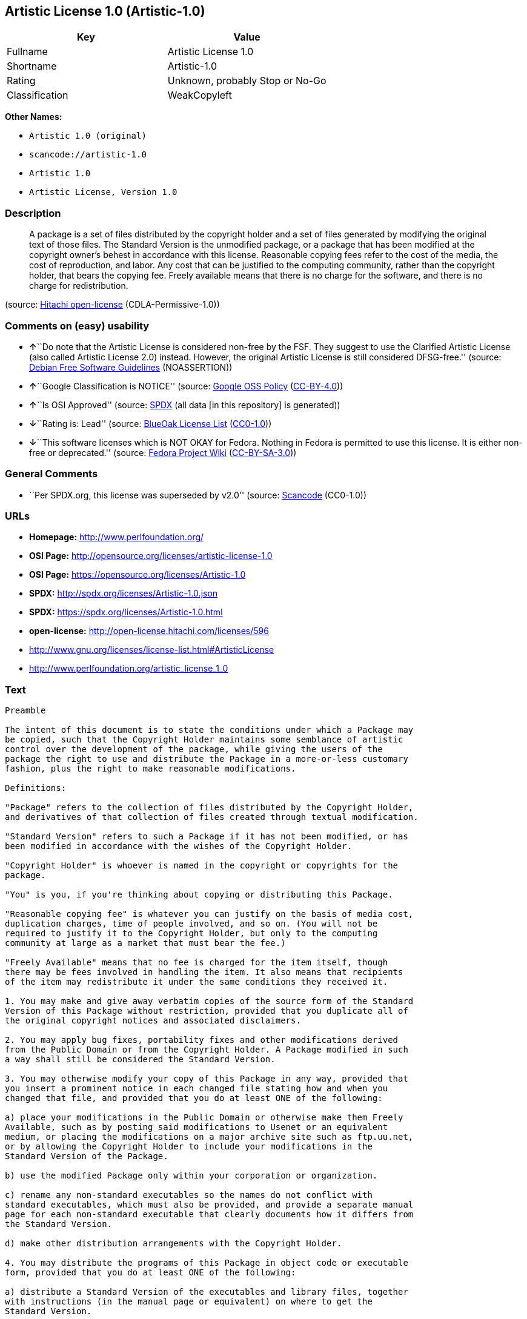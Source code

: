 == Artistic License 1.0 (Artistic-1.0)

[cols=",",options="header",]
|===
|Key |Value
|Fullname |Artistic License 1.0
|Shortname |Artistic-1.0
|Rating |Unknown, probably Stop or No-Go
|Classification |WeakCopyleft
|===

*Other Names:*

* `+Artistic 1.0 (original)+`
* `+scancode://artistic-1.0+`
* `+Artistic 1.0+`
* `+Artistic License, Version 1.0+`

=== Description

____
A package is a set of files distributed by the copyright holder and a
set of files generated by modifying the original text of those files.
The Standard Version is the unmodified package, or a package that has
been modified at the copyright owner's behest in accordance with this
license. Reasonable copying fees refer to the cost of the media, the
cost of reproduction, and labor. Any cost that can be justified to the
computing community, rather than the copyright holder, that bears the
copying fee. Freely available means that there is no charge for the
software, and there is no charge for redistribution.
____

(source: https://github.com/Hitachi/open-license[Hitachi open-license]
(CDLA-Permissive-1.0))

=== Comments on (easy) usability

* **↑**``Do note that the Artistic License is considered non-free by the
FSF. They suggest to use the Clarified Artistic License (also called
Artistic License 2.0) instead. However, the original Artistic License is
still considered DFSG-free.'' (source:
https://wiki.debian.org/DFSGLicenses[Debian Free Software Guidelines]
(NOASSERTION))
* **↑**``Google Classification is NOTICE'' (source:
https://opensource.google.com/docs/thirdparty/licenses/[Google OSS
Policy]
(https://creativecommons.org/licenses/by/4.0/legalcode[CC-BY-4.0]))
* **↑**``Is OSI Approved'' (source:
https://spdx.org/licenses/Artistic-1.0.html[SPDX] (all data [in this
repository] is generated))
* **↓**``Rating is: Lead'' (source:
https://blueoakcouncil.org/list[BlueOak License List]
(https://raw.githubusercontent.com/blueoakcouncil/blue-oak-list-npm-package/master/LICENSE[CC0-1.0]))
* **↓**``This software licenses which is NOT OKAY for Fedora. Nothing in
Fedora is permitted to use this license. It is either non-free or
deprecated.'' (source:
https://fedoraproject.org/wiki/Licensing:Main?rd=Licensing[Fedora
Project Wiki]
(https://creativecommons.org/licenses/by-sa/3.0/legalcode[CC-BY-SA-3.0]))

=== General Comments

* ``Per SPDX.org, this license was superseded by v2.0'' (source:
https://github.com/nexB/scancode-toolkit/blob/develop/src/licensedcode/data/licenses/artistic-1.0.yml[Scancode]
(CC0-1.0))

=== URLs

* *Homepage:* http://www.perlfoundation.org/
* *OSI Page:* http://opensource.org/licenses/artistic-license-1.0
* *OSI Page:* https://opensource.org/licenses/Artistic-1.0
* *SPDX:* http://spdx.org/licenses/Artistic-1.0.json
* *SPDX:* https://spdx.org/licenses/Artistic-1.0.html
* *open-license:* http://open-license.hitachi.com/licenses/596
* http://www.gnu.org/licenses/license-list.html#ArtisticLicense
* http://www.perlfoundation.org/artistic_license_1_0

=== Text

....
Preamble

The intent of this document is to state the conditions under which a Package may
be copied, such that the Copyright Holder maintains some semblance of artistic
control over the development of the package, while giving the users of the
package the right to use and distribute the Package in a more-or-less customary
fashion, plus the right to make reasonable modifications.

Definitions:

"Package" refers to the collection of files distributed by the Copyright Holder,
and derivatives of that collection of files created through textual modification.

"Standard Version" refers to such a Package if it has not been modified, or has
been modified in accordance with the wishes of the Copyright Holder.

"Copyright Holder" is whoever is named in the copyright or copyrights for the
package.

"You" is you, if you're thinking about copying or distributing this Package.

"Reasonable copying fee" is whatever you can justify on the basis of media cost,
duplication charges, time of people involved, and so on. (You will not be
required to justify it to the Copyright Holder, but only to the computing
community at large as a market that must bear the fee.)

"Freely Available" means that no fee is charged for the item itself, though
there may be fees involved in handling the item. It also means that recipients
of the item may redistribute it under the same conditions they received it.

1. You may make and give away verbatim copies of the source form of the Standard
Version of this Package without restriction, provided that you duplicate all of
the original copyright notices and associated disclaimers.

2. You may apply bug fixes, portability fixes and other modifications derived
from the Public Domain or from the Copyright Holder. A Package modified in such
a way shall still be considered the Standard Version.

3. You may otherwise modify your copy of this Package in any way, provided that
you insert a prominent notice in each changed file stating how and when you
changed that file, and provided that you do at least ONE of the following:

a) place your modifications in the Public Domain or otherwise make them Freely
Available, such as by posting said modifications to Usenet or an equivalent
medium, or placing the modifications on a major archive site such as ftp.uu.net,
or by allowing the Copyright Holder to include your modifications in the
Standard Version of the Package.

b) use the modified Package only within your corporation or organization.

c) rename any non-standard executables so the names do not conflict with
standard executables, which must also be provided, and provide a separate manual
page for each non-standard executable that clearly documents how it differs from
the Standard Version.

d) make other distribution arrangements with the Copyright Holder.

4. You may distribute the programs of this Package in object code or executable
form, provided that you do at least ONE of the following:

a) distribute a Standard Version of the executables and library files, together
with instructions (in the manual page or equivalent) on where to get the
Standard Version.

b) accompany the distribution with the machine-readable source of the Package
with your modifications.

c) accompany any non-standard executables with their corresponding Standard
Version executables, giving the non-standard executables non-standard names, and
clearly documenting the differences in manual pages (or equivalent), together
with instructions on where to get the Standard Version.

d) make other distribution arrangements with the Copyright Holder.

5. You may charge a reasonable copying fee for any distribution of this Package.
You may charge any fee you choose for support of this Package. You may not
charge a fee for this Package itself. However, you may distribute this Package
in aggregate with other (possibly commercial) programs as part of a larger
(possibly commercial) software distribution provided that you do not advertise
this Package as a product of your own.

6. The scripts and library files supplied as input to or produced as output from
the programs of this Package do not automatically fall under the copyright of
this Package, but belong to whomever generated them, and may be sold
commercially, and may be aggregated with this Package.

7. C or perl subroutines supplied by you and linked into this Package shall not
be considered part of this Package.

8. The name of the Copyright Holder may not be used to endorse or promote
products derived from this software without specific prior written permission.

9. THIS PACKAGE IS PROVIDED "AS IS" AND WITHOUT ANY EXPRESS OR IMPLIED
WARRANTIES, INCLUDING, WITHOUT LIMITATION, THE IMPLIED WARRANTIES OF
MERCHANTIBILITY AND FITNESS FOR A PARTICULAR PURPOSE.

The End
....

'''''

=== Raw Data

==== Facts

* LicenseName
* Override
* https://spdx.org/licenses/Artistic-1.0.html[SPDX] (all data [in this
repository] is generated)
* https://blueoakcouncil.org/list[BlueOak License List]
(https://raw.githubusercontent.com/blueoakcouncil/blue-oak-list-npm-package/master/LICENSE[CC0-1.0])
* https://github.com/nexB/scancode-toolkit/blob/develop/src/licensedcode/data/licenses/artistic-1.0.yml[Scancode]
(CC0-1.0)
* https://fedoraproject.org/wiki/Licensing:Main?rd=Licensing[Fedora
Project Wiki]
(https://creativecommons.org/licenses/by-sa/3.0/legalcode[CC-BY-SA-3.0])
* https://opensource.org/licenses/[OpenSourceInitiative]
(https://creativecommons.org/licenses/by/4.0/legalcode[CC-BY-4.0])
* https://opensource.google.com/docs/thirdparty/licenses/[Google OSS
Policy]
(https://creativecommons.org/licenses/by/4.0/legalcode[CC-BY-4.0])
* https://wiki.debian.org/DFSGLicenses[Debian Free Software Guidelines]
(NOASSERTION)
* https://github.com/Hitachi/open-license[Hitachi open-license]
(CDLA-Permissive-1.0)

==== Raw JSON

....
{
    "__impliedNames": [
        "Artistic-1.0",
        "Artistic 1.0 (original)",
        "Artistic License 1.0",
        "scancode://artistic-1.0",
        "Artistic 1.0",
        "Artistic License, Version 1.0"
    ],
    "__impliedId": "Artistic-1.0",
    "__impliedAmbiguousNames": [
        "Artistic License"
    ],
    "__impliedComments": [
        [
            "Scancode",
            [
                "Per SPDX.org, this license was superseded by v2.0"
            ]
        ]
    ],
    "facts": {
        "LicenseName": {
            "implications": {
                "__impliedNames": [
                    "Artistic-1.0"
                ],
                "__impliedId": "Artistic-1.0"
            },
            "shortname": "Artistic-1.0",
            "otherNames": []
        },
        "SPDX": {
            "isSPDXLicenseDeprecated": false,
            "spdxFullName": "Artistic License 1.0",
            "spdxDetailsURL": "http://spdx.org/licenses/Artistic-1.0.json",
            "_sourceURL": "https://spdx.org/licenses/Artistic-1.0.html",
            "spdxLicIsOSIApproved": true,
            "spdxSeeAlso": [
                "https://opensource.org/licenses/Artistic-1.0"
            ],
            "_implications": {
                "__impliedNames": [
                    "Artistic-1.0",
                    "Artistic License 1.0"
                ],
                "__impliedId": "Artistic-1.0",
                "__impliedJudgement": [
                    [
                        "SPDX",
                        {
                            "tag": "PositiveJudgement",
                            "contents": "Is OSI Approved"
                        }
                    ]
                ],
                "__isOsiApproved": true,
                "__impliedURLs": [
                    [
                        "SPDX",
                        "http://spdx.org/licenses/Artistic-1.0.json"
                    ],
                    [
                        null,
                        "https://opensource.org/licenses/Artistic-1.0"
                    ]
                ]
            },
            "spdxLicenseId": "Artistic-1.0"
        },
        "Fedora Project Wiki": {
            "rating": "Bad",
            "Upstream URL": "http://www.perl.com/pub/a/language/misc/Artistic.html",
            "licenseType": "license",
            "_sourceURL": "https://fedoraproject.org/wiki/Licensing:Main?rd=Licensing",
            "Full Name": "Artistic 1.0 (original)",
            "FSF Free?": "No",
            "_implications": {
                "__impliedNames": [
                    "Artistic 1.0 (original)"
                ],
                "__impliedJudgement": [
                    [
                        "Fedora Project Wiki",
                        {
                            "tag": "NegativeJudgement",
                            "contents": "This software licenses which is NOT OKAY for Fedora. Nothing in Fedora is permitted to use this license. It is either non-free or deprecated."
                        }
                    ]
                ]
            },
            "Notes": "See: http://www.gnu.org/licenses/license-list.html#ArtisticLicense"
        },
        "Scancode": {
            "otherUrls": [
                "http://opensource.org/licenses/Artistic-1.0",
                "http://www.gnu.org/licenses/license-list.html#ArtisticLicense",
                "http://www.perlfoundation.org/artistic_license_1_0",
                "https://opensource.org/licenses/Artistic-1.0"
            ],
            "homepageUrl": "http://www.perlfoundation.org/",
            "shortName": "Artistic 1.0",
            "textUrls": null,
            "text": "Preamble\n\nThe intent of this document is to state the conditions under which a Package may\nbe copied, such that the Copyright Holder maintains some semblance of artistic\ncontrol over the development of the package, while giving the users of the\npackage the right to use and distribute the Package in a more-or-less customary\nfashion, plus the right to make reasonable modifications.\n\nDefinitions:\n\n\"Package\" refers to the collection of files distributed by the Copyright Holder,\nand derivatives of that collection of files created through textual modification.\n\n\"Standard Version\" refers to such a Package if it has not been modified, or has\nbeen modified in accordance with the wishes of the Copyright Holder.\n\n\"Copyright Holder\" is whoever is named in the copyright or copyrights for the\npackage.\n\n\"You\" is you, if you're thinking about copying or distributing this Package.\n\n\"Reasonable copying fee\" is whatever you can justify on the basis of media cost,\nduplication charges, time of people involved, and so on. (You will not be\nrequired to justify it to the Copyright Holder, but only to the computing\ncommunity at large as a market that must bear the fee.)\n\n\"Freely Available\" means that no fee is charged for the item itself, though\nthere may be fees involved in handling the item. It also means that recipients\nof the item may redistribute it under the same conditions they received it.\n\n1. You may make and give away verbatim copies of the source form of the Standard\nVersion of this Package without restriction, provided that you duplicate all of\nthe original copyright notices and associated disclaimers.\n\n2. You may apply bug fixes, portability fixes and other modifications derived\nfrom the Public Domain or from the Copyright Holder. A Package modified in such\na way shall still be considered the Standard Version.\n\n3. You may otherwise modify your copy of this Package in any way, provided that\nyou insert a prominent notice in each changed file stating how and when you\nchanged that file, and provided that you do at least ONE of the following:\n\na) place your modifications in the Public Domain or otherwise make them Freely\nAvailable, such as by posting said modifications to Usenet or an equivalent\nmedium, or placing the modifications on a major archive site such as ftp.uu.net,\nor by allowing the Copyright Holder to include your modifications in the\nStandard Version of the Package.\n\nb) use the modified Package only within your corporation or organization.\n\nc) rename any non-standard executables so the names do not conflict with\nstandard executables, which must also be provided, and provide a separate manual\npage for each non-standard executable that clearly documents how it differs from\nthe Standard Version.\n\nd) make other distribution arrangements with the Copyright Holder.\n\n4. You may distribute the programs of this Package in object code or executable\nform, provided that you do at least ONE of the following:\n\na) distribute a Standard Version of the executables and library files, together\nwith instructions (in the manual page or equivalent) on where to get the\nStandard Version.\n\nb) accompany the distribution with the machine-readable source of the Package\nwith your modifications.\n\nc) accompany any non-standard executables with their corresponding Standard\nVersion executables, giving the non-standard executables non-standard names, and\nclearly documenting the differences in manual pages (or equivalent), together\nwith instructions on where to get the Standard Version.\n\nd) make other distribution arrangements with the Copyright Holder.\n\n5. You may charge a reasonable copying fee for any distribution of this Package.\nYou may charge any fee you choose for support of this Package. You may not\ncharge a fee for this Package itself. However, you may distribute this Package\nin aggregate with other (possibly commercial) programs as part of a larger\n(possibly commercial) software distribution provided that you do not advertise\nthis Package as a product of your own.\n\n6. The scripts and library files supplied as input to or produced as output from\nthe programs of this Package do not automatically fall under the copyright of\nthis Package, but belong to whomever generated them, and may be sold\ncommercially, and may be aggregated with this Package.\n\n7. C or perl subroutines supplied by you and linked into this Package shall not\nbe considered part of this Package.\n\n8. The name of the Copyright Holder may not be used to endorse or promote\nproducts derived from this software without specific prior written permission.\n\n9. THIS PACKAGE IS PROVIDED \"AS IS\" AND WITHOUT ANY EXPRESS OR IMPLIED\nWARRANTIES, INCLUDING, WITHOUT LIMITATION, THE IMPLIED WARRANTIES OF\nMERCHANTIBILITY AND FITNESS FOR A PARTICULAR PURPOSE.\n\nThe End",
            "category": "Copyleft Limited",
            "osiUrl": "http://opensource.org/licenses/artistic-license-1.0",
            "owner": "Perl Foundation",
            "_sourceURL": "https://github.com/nexB/scancode-toolkit/blob/develop/src/licensedcode/data/licenses/artistic-1.0.yml",
            "key": "artistic-1.0",
            "name": "Artistic License 1.0",
            "spdxId": "Artistic-1.0",
            "notes": "Per SPDX.org, this license was superseded by v2.0",
            "_implications": {
                "__impliedNames": [
                    "scancode://artistic-1.0",
                    "Artistic 1.0",
                    "Artistic-1.0"
                ],
                "__impliedId": "Artistic-1.0",
                "__impliedComments": [
                    [
                        "Scancode",
                        [
                            "Per SPDX.org, this license was superseded by v2.0"
                        ]
                    ]
                ],
                "__impliedCopyleft": [
                    [
                        "Scancode",
                        "WeakCopyleft"
                    ]
                ],
                "__calculatedCopyleft": "WeakCopyleft",
                "__impliedText": "Preamble\n\nThe intent of this document is to state the conditions under which a Package may\nbe copied, such that the Copyright Holder maintains some semblance of artistic\ncontrol over the development of the package, while giving the users of the\npackage the right to use and distribute the Package in a more-or-less customary\nfashion, plus the right to make reasonable modifications.\n\nDefinitions:\n\n\"Package\" refers to the collection of files distributed by the Copyright Holder,\nand derivatives of that collection of files created through textual modification.\n\n\"Standard Version\" refers to such a Package if it has not been modified, or has\nbeen modified in accordance with the wishes of the Copyright Holder.\n\n\"Copyright Holder\" is whoever is named in the copyright or copyrights for the\npackage.\n\n\"You\" is you, if you're thinking about copying or distributing this Package.\n\n\"Reasonable copying fee\" is whatever you can justify on the basis of media cost,\nduplication charges, time of people involved, and so on. (You will not be\nrequired to justify it to the Copyright Holder, but only to the computing\ncommunity at large as a market that must bear the fee.)\n\n\"Freely Available\" means that no fee is charged for the item itself, though\nthere may be fees involved in handling the item. It also means that recipients\nof the item may redistribute it under the same conditions they received it.\n\n1. You may make and give away verbatim copies of the source form of the Standard\nVersion of this Package without restriction, provided that you duplicate all of\nthe original copyright notices and associated disclaimers.\n\n2. You may apply bug fixes, portability fixes and other modifications derived\nfrom the Public Domain or from the Copyright Holder. A Package modified in such\na way shall still be considered the Standard Version.\n\n3. You may otherwise modify your copy of this Package in any way, provided that\nyou insert a prominent notice in each changed file stating how and when you\nchanged that file, and provided that you do at least ONE of the following:\n\na) place your modifications in the Public Domain or otherwise make them Freely\nAvailable, such as by posting said modifications to Usenet or an equivalent\nmedium, or placing the modifications on a major archive site such as ftp.uu.net,\nor by allowing the Copyright Holder to include your modifications in the\nStandard Version of the Package.\n\nb) use the modified Package only within your corporation or organization.\n\nc) rename any non-standard executables so the names do not conflict with\nstandard executables, which must also be provided, and provide a separate manual\npage for each non-standard executable that clearly documents how it differs from\nthe Standard Version.\n\nd) make other distribution arrangements with the Copyright Holder.\n\n4. You may distribute the programs of this Package in object code or executable\nform, provided that you do at least ONE of the following:\n\na) distribute a Standard Version of the executables and library files, together\nwith instructions (in the manual page or equivalent) on where to get the\nStandard Version.\n\nb) accompany the distribution with the machine-readable source of the Package\nwith your modifications.\n\nc) accompany any non-standard executables with their corresponding Standard\nVersion executables, giving the non-standard executables non-standard names, and\nclearly documenting the differences in manual pages (or equivalent), together\nwith instructions on where to get the Standard Version.\n\nd) make other distribution arrangements with the Copyright Holder.\n\n5. You may charge a reasonable copying fee for any distribution of this Package.\nYou may charge any fee you choose for support of this Package. You may not\ncharge a fee for this Package itself. However, you may distribute this Package\nin aggregate with other (possibly commercial) programs as part of a larger\n(possibly commercial) software distribution provided that you do not advertise\nthis Package as a product of your own.\n\n6. The scripts and library files supplied as input to or produced as output from\nthe programs of this Package do not automatically fall under the copyright of\nthis Package, but belong to whomever generated them, and may be sold\ncommercially, and may be aggregated with this Package.\n\n7. C or perl subroutines supplied by you and linked into this Package shall not\nbe considered part of this Package.\n\n8. The name of the Copyright Holder may not be used to endorse or promote\nproducts derived from this software without specific prior written permission.\n\n9. THIS PACKAGE IS PROVIDED \"AS IS\" AND WITHOUT ANY EXPRESS OR IMPLIED\nWARRANTIES, INCLUDING, WITHOUT LIMITATION, THE IMPLIED WARRANTIES OF\nMERCHANTIBILITY AND FITNESS FOR A PARTICULAR PURPOSE.\n\nThe End",
                "__impliedURLs": [
                    [
                        "Homepage",
                        "http://www.perlfoundation.org/"
                    ],
                    [
                        "OSI Page",
                        "http://opensource.org/licenses/artistic-license-1.0"
                    ],
                    [
                        null,
                        "http://opensource.org/licenses/Artistic-1.0"
                    ],
                    [
                        null,
                        "http://www.gnu.org/licenses/license-list.html#ArtisticLicense"
                    ],
                    [
                        null,
                        "http://www.perlfoundation.org/artistic_license_1_0"
                    ],
                    [
                        null,
                        "https://opensource.org/licenses/Artistic-1.0"
                    ]
                ]
            }
        },
        "Debian Free Software Guidelines": {
            "LicenseName": "Artistic License",
            "State": "DFSGCompatible",
            "_sourceURL": "https://wiki.debian.org/DFSGLicenses",
            "_implications": {
                "__impliedNames": [
                    "Artistic-1.0"
                ],
                "__impliedAmbiguousNames": [
                    "Artistic License"
                ],
                "__impliedJudgement": [
                    [
                        "Debian Free Software Guidelines",
                        {
                            "tag": "PositiveJudgement",
                            "contents": "Do note that the Artistic License is considered non-free by the FSF. They suggest to use the Clarified Artistic License (also called Artistic License 2.0) instead. However, the original Artistic License is still considered DFSG-free."
                        }
                    ]
                ]
            },
            "Comment": "Do note that the Artistic License is considered non-free by the FSF. They suggest to use the Clarified Artistic License (also called Artistic License 2.0) instead. However, the original Artistic License is still considered DFSG-free.",
            "LicenseId": "Artistic-1.0"
        },
        "Override": {
            "oNonCommecrial": null,
            "implications": {
                "__impliedNames": [
                    "Artistic-1.0",
                    "Artistic 1.0 (original)"
                ],
                "__impliedId": "Artistic-1.0"
            },
            "oName": "Artistic-1.0",
            "oOtherLicenseIds": [
                "Artistic 1.0 (original)"
            ],
            "oDescription": null,
            "oJudgement": null,
            "oCompatibilities": null,
            "oRatingState": null
        },
        "Hitachi open-license": {
            "_license_uri": "http://open-license.hitachi.com/licenses/596",
            "_license_permissions": [
                {
                    "_permission_summary": "",
                    "_permission_description": "",
                    "_permission_conditionHead": null,
                    "_permission_actions": [
                        {
                            "_action_baseUri": "http://open-license.hitachi.com/",
                            "_action_schemaVersion": "0.1",
                            "_action_description": "Use the fetched code as it is.",
                            "_action_uri": "http://open-license.hitachi.com/actions/1",
                            "_action_id": "actions/1",
                            "_action_name": "Use the obtained source code without modification"
                        },
                        {
                            "_action_baseUri": "http://open-license.hitachi.com/",
                            "_action_schemaVersion": "0.1",
                            "_action_description": "",
                            "_action_uri": "http://open-license.hitachi.com/actions/4",
                            "_action_id": "actions/4",
                            "_action_name": "Using Modified Source Code"
                        },
                        {
                            "_action_baseUri": "http://open-license.hitachi.com/",
                            "_action_schemaVersion": "0.1",
                            "_action_description": "Use the fetched code as it is.",
                            "_action_uri": "http://open-license.hitachi.com/actions/5",
                            "_action_id": "actions/5",
                            "_action_name": "Use the retrieved object code"
                        },
                        {
                            "_action_baseUri": "http://open-license.hitachi.com/",
                            "_action_schemaVersion": "0.1",
                            "_action_description": "",
                            "_action_uri": "http://open-license.hitachi.com/actions/7",
                            "_action_id": "actions/7",
                            "_action_name": "Use the object code generated from the modified source code"
                        },
                        {
                            "_action_baseUri": "http://open-license.hitachi.com/",
                            "_action_schemaVersion": "0.1",
                            "_action_description": "Use the obtained executable as is.",
                            "_action_uri": "http://open-license.hitachi.com/actions/84",
                            "_action_id": "actions/84",
                            "_action_name": "Use the retrieved executable"
                        },
                        {
                            "_action_baseUri": "http://open-license.hitachi.com/",
                            "_action_schemaVersion": "0.1",
                            "_action_description": "",
                            "_action_uri": "http://open-license.hitachi.com/actions/87",
                            "_action_id": "actions/87",
                            "_action_name": "Use the executable generated from the modified source code"
                        }
                    ]
                },
                {
                    "_permission_summary": "",
                    "_permission_description": "A package is a set of files distributed by the copyright holder and a set of files generated by modifying the original text of those files. The Standard Version is a package that is either unmodified or has been modified at the request of the copyright holder in accordance with this license. The Standard Version is the unmodified package or a package that has been modified at the copyright owner's pleasure in accordance with this license. The Standard Version is intended for distribution under this License. A reasonable copying fee may be charged for distribution. Reasonable copying fees cover the cost of the media, the cost of reproduction and labor. Reasonable copying fees should be justifiable to the computing community, not to the copyright holder, as long as they are justifiable to the computing community that bears the copying fees. You may provide support for the package for a fee, but you may not charge a fee for the package. You may provide support for the package for a fee, but do not charge for the package.",
                    "_permission_conditionHead": {
                        "_condition_uri": "http://open-license.hitachi.com/conditions/284",
                        "_condition_id": "conditions/284",
                        "_condition_name": "Include the original copyright notice and associated disclaimer in the package",
                        "_condition_description": "",
                        "_condition_schemaVersion": "0.1",
                        "_condition_baseUri": "http://open-license.hitachi.com/",
                        "_condition_conditionType": "OBLIGATION"
                    },
                    "_permission_actions": [
                        {
                            "_action_baseUri": "http://open-license.hitachi.com/",
                            "_action_schemaVersion": "0.1",
                            "_action_description": "Redistribute the code as it was obtained",
                            "_action_uri": "http://open-license.hitachi.com/actions/9",
                            "_action_id": "actions/9",
                            "_action_name": "Distribute the obtained source code without modification"
                        }
                    ]
                },
                {
                    "_permission_summary": "",
                    "_permission_description": "A package is a set of files distributed by the copyright holder and a set of files generated by modifying the original text of those files. The Standard Version is a package that is either unmodified or has been modified by the copyright holder in accordance with this license. The Standard Version is defined as a package that has not been modified or has been modified in accordance with this license at the behest of the copyright holder.",
                    "_permission_conditionHead": {
                        "AND": [
                            {
                                "_condition_uri": "http://open-license.hitachi.com/conditions/285",
                                "_condition_id": "conditions/285",
                                "_condition_name": "Indicate your changes and the date of your changes in the file where you made them.",
                                "_condition_description": "",
                                "_condition_schemaVersion": "0.1",
                                "_condition_baseUri": "http://open-license.hitachi.com/",
                                "_condition_conditionType": "OBLIGATION"
                            },
                            {
                                "OR": [
                                    {
                                        "_condition_uri": "http://open-license.hitachi.com/conditions/286",
                                        "_condition_id": "conditions/286",
                                        "_condition_name": "Make your modifications freely available in one of the following ways Make your modifications freely available in one of the following ways: by placing them in the public domain, posting them on Usenet or similar media, registering them on a major archive site that does not restrict access to your modifications, or allowing the copyright holder to include them in the standard version of the package.",
                                        "_condition_description": "Freely available means that there is no charge for the software and no charge for redistribution of the software.",
                                        "_condition_schemaVersion": "0.1",
                                        "_condition_baseUri": "http://open-license.hitachi.com/",
                                        "_condition_conditionType": "OBLIGATION"
                                    },
                                    {
                                        "_condition_uri": "http://open-license.hitachi.com/conditions/289",
                                        "_condition_id": "conditions/289",
                                        "_condition_name": "Use only in your own corporation or organization.",
                                        "_condition_description": "",
                                        "_condition_schemaVersion": "0.1",
                                        "_condition_baseUri": "http://open-license.hitachi.com/",
                                        "_condition_conditionType": "RESTRICTION"
                                    },
                                    {
                                        "AND": [
                                            {
                                                "_condition_uri": "http://open-license.hitachi.com/conditions/290",
                                                "_condition_id": "conditions/290",
                                                "_condition_name": "Give a non-standard executable a different name than the standard executable.",
                                                "_condition_description": "Avoid conflicts with the name of the standard executable",
                                                "_condition_schemaVersion": "0.1",
                                                "_condition_baseUri": "http://open-license.hitachi.com/",
                                                "_condition_conditionType": "RESTRICTION"
                                            },
                                            {
                                                "_condition_uri": "http://open-license.hitachi.com/conditions/291",
                                                "_condition_id": "conditions/291",
                                                "_condition_name": "Attach a separate page to the non-standard executable version of the manual that specifies the differences from the standard version",
                                                "_condition_description": "",
                                                "_condition_schemaVersion": "0.1",
                                                "_condition_baseUri": "http://open-license.hitachi.com/",
                                                "_condition_conditionType": "RESTRICTION"
                                            }
                                        ]
                                    },
                                    {
                                        "_condition_uri": "http://open-license.hitachi.com/conditions/292",
                                        "_condition_id": "conditions/292",
                                        "_condition_name": "Decide on a different method of distribution with the copyright holder",
                                        "_condition_description": "",
                                        "_condition_schemaVersion": "0.1",
                                        "_condition_baseUri": "http://open-license.hitachi.com/",
                                        "_condition_conditionType": "RESTRICTION"
                                    }
                                ]
                            }
                        ]
                    },
                    "_permission_actions": [
                        {
                            "_action_baseUri": "http://open-license.hitachi.com/",
                            "_action_schemaVersion": "0.1",
                            "_action_description": "",
                            "_action_uri": "http://open-license.hitachi.com/actions/3",
                            "_action_id": "actions/3",
                            "_action_name": "Modify the obtained source code."
                        }
                    ]
                },
                {
                    "_permission_summary": "",
                    "_permission_description": "A package is a set of files distributed by the copyright holder and a set of files generated by modifying the original text of those files. The Standard Version is a package that is either unmodified or has been modified by the copyright holder in accordance with this license. The Standard Version is defined as a package that has not been modified or has been modified in accordance with this license at the request of the copyright holder. A reasonable copying fee may be charged at the time of distribution. Reasonable copying fees cover the cost of the media, the cost of reproduction and labor. Reasonable copying fees should be justifiable to the computing community, not to the copyright holder, as long as they are justifiable to the computing community that bears the copying fees. You may provide support for the package for a fee, but you may not charge a fee for the package. You may provide support for the package for a fee, but do not charge for the package.",
                    "_permission_conditionHead": {
                        "OR": [
                            {
                                "_condition_uri": "http://open-license.hitachi.com/conditions/293",
                                "_condition_id": "conditions/293",
                                "_condition_name": "Distribute the standard executable and library files along with manuals and other information on where to get the standard version.",
                                "_condition_description": "",
                                "_condition_schemaVersion": "0.1",
                                "_condition_baseUri": "http://open-license.hitachi.com/",
                                "_condition_conditionType": "OBLIGATION"
                            },
                            {
                                "_condition_uri": "http://open-license.hitachi.com/conditions/294",
                                "_condition_id": "conditions/294",
                                "_condition_name": "Attach the corresponding source code to the modified package",
                                "_condition_description": "",
                                "_condition_schemaVersion": "0.1",
                                "_condition_baseUri": "http://open-license.hitachi.com/",
                                "_condition_conditionType": "OBLIGATION"
                            },
                            {
                                "AND": [
                                    {
                                        "_condition_uri": "http://open-license.hitachi.com/conditions/296",
                                        "_condition_id": "conditions/296",
                                        "_condition_name": "Attach the executable of the standard version for non-standard executables",
                                        "_condition_description": "",
                                        "_condition_schemaVersion": "0.1",
                                        "_condition_baseUri": "http://open-license.hitachi.com/",
                                        "_condition_conditionType": "OBLIGATION"
                                    },
                                    {
                                        "_condition_uri": "http://open-license.hitachi.com/conditions/290",
                                        "_condition_id": "conditions/290",
                                        "_condition_name": "Give a non-standard executable a different name than the standard executable.",
                                        "_condition_description": "Avoid conflicts with the name of the standard executable",
                                        "_condition_schemaVersion": "0.1",
                                        "_condition_baseUri": "http://open-license.hitachi.com/",
                                        "_condition_conditionType": "RESTRICTION"
                                    },
                                    {
                                        "_condition_uri": "http://open-license.hitachi.com/conditions/291",
                                        "_condition_id": "conditions/291",
                                        "_condition_name": "Attach a separate page to the non-standard executable version of the manual that specifies the differences from the standard version",
                                        "_condition_description": "",
                                        "_condition_schemaVersion": "0.1",
                                        "_condition_baseUri": "http://open-license.hitachi.com/",
                                        "_condition_conditionType": "RESTRICTION"
                                    },
                                    {
                                        "_condition_uri": "http://open-license.hitachi.com/conditions/295",
                                        "_condition_id": "conditions/295",
                                        "_condition_name": "Describe where to get the standard version in a manual or other document that specifies the differences from the standard version.",
                                        "_condition_description": "",
                                        "_condition_schemaVersion": "0.1",
                                        "_condition_baseUri": "http://open-license.hitachi.com/",
                                        "_condition_conditionType": "OBLIGATION"
                                    }
                                ]
                            },
                            {
                                "_condition_uri": "http://open-license.hitachi.com/conditions/292",
                                "_condition_id": "conditions/292",
                                "_condition_name": "Decide on a different method of distribution with the copyright holder",
                                "_condition_description": "",
                                "_condition_schemaVersion": "0.1",
                                "_condition_baseUri": "http://open-license.hitachi.com/",
                                "_condition_conditionType": "RESTRICTION"
                            }
                        ]
                    },
                    "_permission_actions": [
                        {
                            "_action_baseUri": "http://open-license.hitachi.com/",
                            "_action_schemaVersion": "0.1",
                            "_action_description": "Redistribute the code as it was obtained",
                            "_action_uri": "http://open-license.hitachi.com/actions/10",
                            "_action_id": "actions/10",
                            "_action_name": "Distribute the obtained object code"
                        },
                        {
                            "_action_baseUri": "http://open-license.hitachi.com/",
                            "_action_schemaVersion": "0.1",
                            "_action_description": "",
                            "_action_uri": "http://open-license.hitachi.com/actions/13",
                            "_action_id": "actions/13",
                            "_action_name": "Distribute the object code generated from the modified source code"
                        },
                        {
                            "_action_baseUri": "http://open-license.hitachi.com/",
                            "_action_schemaVersion": "0.1",
                            "_action_description": "Redistribute the obtained executable as-is",
                            "_action_uri": "http://open-license.hitachi.com/actions/86",
                            "_action_id": "actions/86",
                            "_action_name": "Distribute the obtained executable"
                        },
                        {
                            "_action_baseUri": "http://open-license.hitachi.com/",
                            "_action_schemaVersion": "0.1",
                            "_action_description": "",
                            "_action_uri": "http://open-license.hitachi.com/actions/89",
                            "_action_id": "actions/89",
                            "_action_name": "Distribute the executable generated from the modified source code"
                        }
                    ]
                },
                {
                    "_permission_summary": "",
                    "_permission_description": "",
                    "_permission_conditionHead": {
                        "_condition_uri": "http://open-license.hitachi.com/conditions/3",
                        "_condition_id": "conditions/3",
                        "_condition_name": "Get special permission in writing.",
                        "_condition_description": "",
                        "_condition_schemaVersion": "0.1",
                        "_condition_baseUri": "http://open-license.hitachi.com/",
                        "_condition_conditionType": "REQUISITE"
                    },
                    "_permission_actions": [
                        {
                            "_action_baseUri": "http://open-license.hitachi.com/",
                            "_action_schemaVersion": "0.1",
                            "_action_description": "",
                            "_action_uri": "http://open-license.hitachi.com/actions/269",
                            "_action_id": "actions/269",
                            "_action_name": "Use the copyright holder's name to endorse or promote the derived product"
                        }
                    ]
                }
            ],
            "_license_id": "licenses/596",
            "_sourceURL": "http://open-license.hitachi.com/licenses/596",
            "_license_name": "Artistic License 1.0",
            "_license_summary": "http://opensource.org/licenses/Artistic-1.0",
            "_license_content": "(NOTE: This license has been superseded by the Artistic License, Version 2.0.)\r\n\r\nSome versions of the artistic license contain the following clause:\r\n\r\n8.Aggregation of this Package with a commercial distribution is always permitted provided that the use of this Package is embedded; that is, when no overt attempt is made to make this Package's interfaces visible to the end user of the commercial distribution. Such use shall not be construed as a distribution of this Package. \r\n\r\nWith this clause present, it is called the Artistic License (Perl) 1.0 (abbreviated as Artistic-Perl-1.0. With or without this clause, the license is approved by OSI for certifying software as OSI Certified Open Source.\r\n\r\nOne such example is the Artistic License (Perl) 1.0. \r\n\r\n\r\n\r\nThe Artistic License\r\n\r\nPreamble\r\n\r\nThe intent of this document is to state the conditions under which a Package may be copied, such that the Copyright Holder maintains some semblance of artistic control over the development of the package, while giving the users of the package the right to use and distribute the Package in a more-or-less customary fashion, plus the right to make reasonable modifications.\r\n\r\nDefinitions:\r\n\r\n\"Package\" refers to the collection of files distributed by the Copyright Holder, and derivatives of that collection of files created through textual modification.\r\n\r\n\"Standard Version\" refers to such a Package if it has not been modified, or has been modified in accordance with the wishes of the Copyright Holder.\r\n\r\n\"Copyright Holder\" is whoever is named in the copyright or copyrights for the package.\r\n\r\n\"You\" is you, if you're thinking about copying or distributing this Package.\r\n\r\n\"Reasonable copying fee\" is whatever you can justify on the basis of media cost, duplication charges, time of people involved, and so on. (You will not be required to justify it to the Copyright Holder, but only to the computing community at large as a market that must bear the fee.)\r\n\r\n\"Freely Available\" means that no fee is charged for the item itself, though there may be fees involved in handling the item. It also means that recipients of the item may redistribute it under the same conditions they received it.\r\n\r\n1. You may make and give away verbatim copies of the source form of the Standard Version of this Package without restriction, provided that you duplicate all of the original copyright notices and associated disclaimers.\r\n\r\n2. You may apply bug fixes, portability fixes and other modifications derived from the Public Domain or from the Copyright Holder. A Package modified in such a way shall still be considered the Standard Version.\r\n\r\n3. You may otherwise modify your copy of this Package in any way, provided that you insert a prominent notice in each changed file stating how and when you changed that file, and provided that you do at least ONE of the following:\r\n\r\na) place your modifications in the Public Domain or otherwise make them Freely Available, such as by posting said modifications to Usenet or an equivalent medium, or placing the modifications on a major archive site such as ftp.uu.net, or by allowing the Copyright Holder to include your modifications in the Standard Version of the Package.\r\n\r\nb) use the modified Package only within your corporation or organization.\r\n\r\nc) rename any non-standard executables so the names do not conflict with standard executables, which must also be provided, and provide a separate manual page for each non-standard executable that clearly documents how it differs from the Standard Version.\r\n\r\nd) make other distribution arrangements with the Copyright Holder.\r\n\r\n4. You may distribute the programs of this Package in object code or executable form, provided that you do at least ONE of the following:\r\n\r\na) distribute a Standard Version of the executables and library files, together with instructions (in the manual page or equivalent) on where to get the Standard Version.\r\n\r\nb) accompany the distribution with the machine-readable source of the Package with your modifications.\r\n\r\nc) accompany any non-standard executables with their corresponding Standard Version executables, giving the non-standard executables non-standard names, and clearly documenting the differences in manual pages (or equivalent), together with instructions on where to get the Standard Version.\r\n\r\nd) make other distribution arrangements with the Copyright Holder.\r\n\r\n5. You may charge a reasonable copying fee for any distribution of this Package. You may charge any fee you choose for support of this Package. You may not charge a fee for this Package itself. However, you may distribute this Package in aggregate with other (possibly commercial) programs as part of a larger (possibly commercial) software distribution provided that you do not advertise this Package as a product of your own.\r\n\r\n6. The scripts and library files supplied as input to or produced as output from the programs of this Package do not automatically fall under the copyright of this Package, but belong to whomever generated them, and may be sold commercially, and may be aggregated with this Package.\r\n\r\n7. C or perl subroutines supplied by you and linked into this Package shall not be considered part of this Package.\r\n\r\n8. The name of the Copyright Holder may not be used to endorse or promote products derived from this software without specific prior written permission.\r\n\r\n9. THIS PACKAGE IS PROVIDED \"AS IS\" AND WITHOUT ANY EXPRESS OR IMPLIED WARRANTIES, INCLUDING, WITHOUT LIMITATION, THE IMPLIED WARRANTIES OF MERCHANTIBILITY AND FITNESS FOR A PARTICULAR PURPOSE.\r\n\r\nThe End",
            "_license_notices": [
                {
                    "_notice_description": "There is no guarantee.",
                    "_notice_content": "the package is provided \"as-is\" and without any warranties, express or implied, including, but not limited to, the implied warranties of commercial applicability and fitness for a particular purpose. The warranties herein include, but are not limited to, implied warranties of commercial applicability and fitness for a particular purpose.",
                    "_notice_baseUri": "http://open-license.hitachi.com/",
                    "_notice_schemaVersion": "0.1",
                    "_notice_uri": "http://open-license.hitachi.com/notices/312",
                    "_notice_id": "notices/312"
                },
                {
                    "_notice_description": "",
                    "_notice_content": "Any script or library that is the input of such a package, or the output of such a package, is considered to be the property of the person who generated it, not the package itself.",
                    "_notice_baseUri": "http://open-license.hitachi.com/",
                    "_notice_schemaVersion": "0.1",
                    "_notice_uri": "http://open-license.hitachi.com/notices/316",
                    "_notice_id": "notices/316"
                },
                {
                    "_notice_description": "",
                    "_notice_content": "C and perl subroutines linked to this package are not considered to be the package in question.",
                    "_notice_baseUri": "http://open-license.hitachi.com/",
                    "_notice_schemaVersion": "0.1",
                    "_notice_uri": "http://open-license.hitachi.com/notices/317",
                    "_notice_id": "notices/317"
                }
            ],
            "_license_description": "A package is a set of files distributed by the copyright holder and a set of files generated by modifying the original text of those files. The Standard Version is the unmodified package, or a package that has been modified at the copyright owner's behest in accordance with this license. Reasonable copying fees refer to the cost of the media, the cost of reproduction, and labor. Any cost that can be justified to the computing community, rather than the copyright holder, that bears the copying fee. Freely available means that there is no charge for the software, and there is no charge for redistribution.",
            "_license_baseUri": "http://open-license.hitachi.com/",
            "_license_schemaVersion": "0.1",
            "_implications": {
                "__impliedNames": [
                    "Artistic License 1.0"
                ],
                "__impliedText": "(NOTE: This license has been superseded by the Artistic License, Version 2.0.)\r\n\r\nSome versions of the artistic license contain the following clause:\r\n\r\n8.Aggregation of this Package with a commercial distribution is always permitted provided that the use of this Package is embedded; that is, when no overt attempt is made to make this Package's interfaces visible to the end user of the commercial distribution. Such use shall not be construed as a distribution of this Package. \r\n\r\nWith this clause present, it is called the Artistic License (Perl) 1.0 (abbreviated as Artistic-Perl-1.0. With or without this clause, the license is approved by OSI for certifying software as OSI Certified Open Source.\r\n\r\nOne such example is the Artistic License (Perl) 1.0. \r\n\r\n\r\n\r\nThe Artistic License\r\n\r\nPreamble\r\n\r\nThe intent of this document is to state the conditions under which a Package may be copied, such that the Copyright Holder maintains some semblance of artistic control over the development of the package, while giving the users of the package the right to use and distribute the Package in a more-or-less customary fashion, plus the right to make reasonable modifications.\r\n\r\nDefinitions:\r\n\r\n\"Package\" refers to the collection of files distributed by the Copyright Holder, and derivatives of that collection of files created through textual modification.\r\n\r\n\"Standard Version\" refers to such a Package if it has not been modified, or has been modified in accordance with the wishes of the Copyright Holder.\r\n\r\n\"Copyright Holder\" is whoever is named in the copyright or copyrights for the package.\r\n\r\n\"You\" is you, if you're thinking about copying or distributing this Package.\r\n\r\n\"Reasonable copying fee\" is whatever you can justify on the basis of media cost, duplication charges, time of people involved, and so on. (You will not be required to justify it to the Copyright Holder, but only to the computing community at large as a market that must bear the fee.)\r\n\r\n\"Freely Available\" means that no fee is charged for the item itself, though there may be fees involved in handling the item. It also means that recipients of the item may redistribute it under the same conditions they received it.\r\n\r\n1. You may make and give away verbatim copies of the source form of the Standard Version of this Package without restriction, provided that you duplicate all of the original copyright notices and associated disclaimers.\r\n\r\n2. You may apply bug fixes, portability fixes and other modifications derived from the Public Domain or from the Copyright Holder. A Package modified in such a way shall still be considered the Standard Version.\r\n\r\n3. You may otherwise modify your copy of this Package in any way, provided that you insert a prominent notice in each changed file stating how and when you changed that file, and provided that you do at least ONE of the following:\r\n\r\na) place your modifications in the Public Domain or otherwise make them Freely Available, such as by posting said modifications to Usenet or an equivalent medium, or placing the modifications on a major archive site such as ftp.uu.net, or by allowing the Copyright Holder to include your modifications in the Standard Version of the Package.\r\n\r\nb) use the modified Package only within your corporation or organization.\r\n\r\nc) rename any non-standard executables so the names do not conflict with standard executables, which must also be provided, and provide a separate manual page for each non-standard executable that clearly documents how it differs from the Standard Version.\r\n\r\nd) make other distribution arrangements with the Copyright Holder.\r\n\r\n4. You may distribute the programs of this Package in object code or executable form, provided that you do at least ONE of the following:\r\n\r\na) distribute a Standard Version of the executables and library files, together with instructions (in the manual page or equivalent) on where to get the Standard Version.\r\n\r\nb) accompany the distribution with the machine-readable source of the Package with your modifications.\r\n\r\nc) accompany any non-standard executables with their corresponding Standard Version executables, giving the non-standard executables non-standard names, and clearly documenting the differences in manual pages (or equivalent), together with instructions on where to get the Standard Version.\r\n\r\nd) make other distribution arrangements with the Copyright Holder.\r\n\r\n5. You may charge a reasonable copying fee for any distribution of this Package. You may charge any fee you choose for support of this Package. You may not charge a fee for this Package itself. However, you may distribute this Package in aggregate with other (possibly commercial) programs as part of a larger (possibly commercial) software distribution provided that you do not advertise this Package as a product of your own.\r\n\r\n6. The scripts and library files supplied as input to or produced as output from the programs of this Package do not automatically fall under the copyright of this Package, but belong to whomever generated them, and may be sold commercially, and may be aggregated with this Package.\r\n\r\n7. C or perl subroutines supplied by you and linked into this Package shall not be considered part of this Package.\r\n\r\n8. The name of the Copyright Holder may not be used to endorse or promote products derived from this software without specific prior written permission.\r\n\r\n9. THIS PACKAGE IS PROVIDED \"AS IS\" AND WITHOUT ANY EXPRESS OR IMPLIED WARRANTIES, INCLUDING, WITHOUT LIMITATION, THE IMPLIED WARRANTIES OF MERCHANTIBILITY AND FITNESS FOR A PARTICULAR PURPOSE.\r\n\r\nThe End",
                "__impliedURLs": [
                    [
                        "open-license",
                        "http://open-license.hitachi.com/licenses/596"
                    ]
                ]
            }
        },
        "BlueOak License List": {
            "BlueOakRating": "Lead",
            "url": "https://spdx.org/licenses/Artistic-1.0.html",
            "isPermissive": true,
            "_sourceURL": "https://blueoakcouncil.org/list",
            "name": "Artistic License 1.0",
            "id": "Artistic-1.0",
            "_implications": {
                "__impliedNames": [
                    "Artistic-1.0",
                    "Artistic License 1.0"
                ],
                "__impliedJudgement": [
                    [
                        "BlueOak License List",
                        {
                            "tag": "NegativeJudgement",
                            "contents": "Rating is: Lead"
                        }
                    ]
                ],
                "__impliedCopyleft": [
                    [
                        "BlueOak License List",
                        "NoCopyleft"
                    ]
                ],
                "__calculatedCopyleft": "NoCopyleft",
                "__impliedURLs": [
                    [
                        "SPDX",
                        "https://spdx.org/licenses/Artistic-1.0.html"
                    ]
                ]
            }
        },
        "OpenSourceInitiative": {
            "text": [
                {
                    "url": "https://opensource.org/licenses/Artistic-1.0",
                    "title": "HTML",
                    "media_type": "text/html"
                }
            ],
            "identifiers": [
                {
                    "identifier": "Artistic-1.0",
                    "scheme": "DEP5"
                },
                {
                    "identifier": "Artistic-1.0",
                    "scheme": "SPDX"
                }
            ],
            "superseded_by": "Artistic-2.0",
            "_sourceURL": "https://opensource.org/licenses/",
            "name": "Artistic License, Version 1.0",
            "other_names": [],
            "keywords": [
                "osi-approved",
                "discouraged",
                "obsolete"
            ],
            "id": "Artistic-1.0",
            "links": [
                {
                    "note": "OSI Page",
                    "url": "https://opensource.org/licenses/Artistic-1.0"
                }
            ],
            "_implications": {
                "__impliedNames": [
                    "Artistic-1.0",
                    "Artistic License, Version 1.0",
                    "Artistic-1.0",
                    "Artistic-1.0"
                ],
                "__impliedURLs": [
                    [
                        "OSI Page",
                        "https://opensource.org/licenses/Artistic-1.0"
                    ]
                ]
            }
        },
        "Google OSS Policy": {
            "rating": "NOTICE",
            "_sourceURL": "https://opensource.google.com/docs/thirdparty/licenses/",
            "id": "Artistic-1.0",
            "_implications": {
                "__impliedNames": [
                    "Artistic-1.0"
                ],
                "__impliedJudgement": [
                    [
                        "Google OSS Policy",
                        {
                            "tag": "PositiveJudgement",
                            "contents": "Google Classification is NOTICE"
                        }
                    ]
                ],
                "__impliedCopyleft": [
                    [
                        "Google OSS Policy",
                        "NoCopyleft"
                    ]
                ],
                "__calculatedCopyleft": "NoCopyleft"
            }
        }
    },
    "__impliedJudgement": [
        [
            "BlueOak License List",
            {
                "tag": "NegativeJudgement",
                "contents": "Rating is: Lead"
            }
        ],
        [
            "Debian Free Software Guidelines",
            {
                "tag": "PositiveJudgement",
                "contents": "Do note that the Artistic License is considered non-free by the FSF. They suggest to use the Clarified Artistic License (also called Artistic License 2.0) instead. However, the original Artistic License is still considered DFSG-free."
            }
        ],
        [
            "Fedora Project Wiki",
            {
                "tag": "NegativeJudgement",
                "contents": "This software licenses which is NOT OKAY for Fedora. Nothing in Fedora is permitted to use this license. It is either non-free or deprecated."
            }
        ],
        [
            "Google OSS Policy",
            {
                "tag": "PositiveJudgement",
                "contents": "Google Classification is NOTICE"
            }
        ],
        [
            "SPDX",
            {
                "tag": "PositiveJudgement",
                "contents": "Is OSI Approved"
            }
        ]
    ],
    "__impliedCopyleft": [
        [
            "BlueOak License List",
            "NoCopyleft"
        ],
        [
            "Google OSS Policy",
            "NoCopyleft"
        ],
        [
            "Scancode",
            "WeakCopyleft"
        ]
    ],
    "__calculatedCopyleft": "WeakCopyleft",
    "__isOsiApproved": true,
    "__impliedText": "Preamble\n\nThe intent of this document is to state the conditions under which a Package may\nbe copied, such that the Copyright Holder maintains some semblance of artistic\ncontrol over the development of the package, while giving the users of the\npackage the right to use and distribute the Package in a more-or-less customary\nfashion, plus the right to make reasonable modifications.\n\nDefinitions:\n\n\"Package\" refers to the collection of files distributed by the Copyright Holder,\nand derivatives of that collection of files created through textual modification.\n\n\"Standard Version\" refers to such a Package if it has not been modified, or has\nbeen modified in accordance with the wishes of the Copyright Holder.\n\n\"Copyright Holder\" is whoever is named in the copyright or copyrights for the\npackage.\n\n\"You\" is you, if you're thinking about copying or distributing this Package.\n\n\"Reasonable copying fee\" is whatever you can justify on the basis of media cost,\nduplication charges, time of people involved, and so on. (You will not be\nrequired to justify it to the Copyright Holder, but only to the computing\ncommunity at large as a market that must bear the fee.)\n\n\"Freely Available\" means that no fee is charged for the item itself, though\nthere may be fees involved in handling the item. It also means that recipients\nof the item may redistribute it under the same conditions they received it.\n\n1. You may make and give away verbatim copies of the source form of the Standard\nVersion of this Package without restriction, provided that you duplicate all of\nthe original copyright notices and associated disclaimers.\n\n2. You may apply bug fixes, portability fixes and other modifications derived\nfrom the Public Domain or from the Copyright Holder. A Package modified in such\na way shall still be considered the Standard Version.\n\n3. You may otherwise modify your copy of this Package in any way, provided that\nyou insert a prominent notice in each changed file stating how and when you\nchanged that file, and provided that you do at least ONE of the following:\n\na) place your modifications in the Public Domain or otherwise make them Freely\nAvailable, such as by posting said modifications to Usenet or an equivalent\nmedium, or placing the modifications on a major archive site such as ftp.uu.net,\nor by allowing the Copyright Holder to include your modifications in the\nStandard Version of the Package.\n\nb) use the modified Package only within your corporation or organization.\n\nc) rename any non-standard executables so the names do not conflict with\nstandard executables, which must also be provided, and provide a separate manual\npage for each non-standard executable that clearly documents how it differs from\nthe Standard Version.\n\nd) make other distribution arrangements with the Copyright Holder.\n\n4. You may distribute the programs of this Package in object code or executable\nform, provided that you do at least ONE of the following:\n\na) distribute a Standard Version of the executables and library files, together\nwith instructions (in the manual page or equivalent) on where to get the\nStandard Version.\n\nb) accompany the distribution with the machine-readable source of the Package\nwith your modifications.\n\nc) accompany any non-standard executables with their corresponding Standard\nVersion executables, giving the non-standard executables non-standard names, and\nclearly documenting the differences in manual pages (or equivalent), together\nwith instructions on where to get the Standard Version.\n\nd) make other distribution arrangements with the Copyright Holder.\n\n5. You may charge a reasonable copying fee for any distribution of this Package.\nYou may charge any fee you choose for support of this Package. You may not\ncharge a fee for this Package itself. However, you may distribute this Package\nin aggregate with other (possibly commercial) programs as part of a larger\n(possibly commercial) software distribution provided that you do not advertise\nthis Package as a product of your own.\n\n6. The scripts and library files supplied as input to or produced as output from\nthe programs of this Package do not automatically fall under the copyright of\nthis Package, but belong to whomever generated them, and may be sold\ncommercially, and may be aggregated with this Package.\n\n7. C or perl subroutines supplied by you and linked into this Package shall not\nbe considered part of this Package.\n\n8. The name of the Copyright Holder may not be used to endorse or promote\nproducts derived from this software without specific prior written permission.\n\n9. THIS PACKAGE IS PROVIDED \"AS IS\" AND WITHOUT ANY EXPRESS OR IMPLIED\nWARRANTIES, INCLUDING, WITHOUT LIMITATION, THE IMPLIED WARRANTIES OF\nMERCHANTIBILITY AND FITNESS FOR A PARTICULAR PURPOSE.\n\nThe End",
    "__impliedURLs": [
        [
            "SPDX",
            "http://spdx.org/licenses/Artistic-1.0.json"
        ],
        [
            null,
            "https://opensource.org/licenses/Artistic-1.0"
        ],
        [
            "SPDX",
            "https://spdx.org/licenses/Artistic-1.0.html"
        ],
        [
            "Homepage",
            "http://www.perlfoundation.org/"
        ],
        [
            "OSI Page",
            "http://opensource.org/licenses/artistic-license-1.0"
        ],
        [
            null,
            "http://opensource.org/licenses/Artistic-1.0"
        ],
        [
            null,
            "http://www.gnu.org/licenses/license-list.html#ArtisticLicense"
        ],
        [
            null,
            "http://www.perlfoundation.org/artistic_license_1_0"
        ],
        [
            "OSI Page",
            "https://opensource.org/licenses/Artistic-1.0"
        ],
        [
            "open-license",
            "http://open-license.hitachi.com/licenses/596"
        ]
    ]
}
....

==== Dot Cluster Graph

../dot/Artistic-1.0.svg